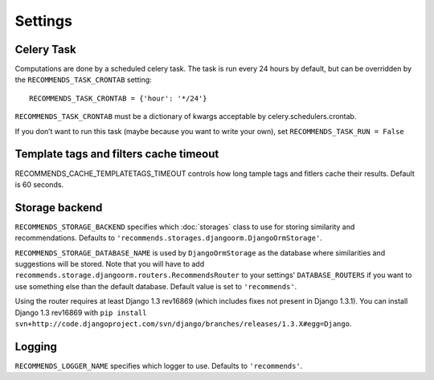 Settings
========

Celery Task
-----------

Computations are done by a scheduled celery task. The task is run every 24 hours by default, but can be overridden by the ``RECOMMENDS_TASK_CRONTAB`` setting::
    
    RECOMMENDS_TASK_CRONTAB = {'hour': '*/24'}

``RECOMMENDS_TASK_CRONTAB`` must be a dictionary of kwargs acceptable by celery.schedulers.crontab.

If you don’t want to run this task (maybe because you want to write your own), set ``RECOMMENDS_TASK_RUN = False``

Template tags and filters cache timeout
---------------------------------------

RECOMMENDS_CACHE_TEMPLATETAGS_TIMEOUT controls how long tample tags and fitlers cache their results. Default is 60 seconds.


Storage backend
---------------

``RECOMMENDS_STORAGE_BACKEND`` specifies which :doc:`storages` class to use for storing similarity and recommendations. Defaults to ``'recommends.storages.djangoorm.DjangoOrmStorage'``.

``RECOMMENDS_STORAGE_DATABASE_NAME`` is used by ``DjangoOrmStorage`` as the database where similarities and suggestions will be stored. Note that you will have to add ``recommends.storage.djangoorm.routers.RecommendsRouter`` to your settings' ``DATABASE_ROUTERS`` if you want to use something else than the default database. Default value is set to ``'recommends'``.

Using the router requires at least Django 1.3 rev16869 (which includes fixes not present in Django 1.3.1). You can install Django 1.3 rev16869 with ``pip install svn+http://code.djangoproject.com/svn/django/branches/releases/1.3.X#egg=Django``.

Logging
-------

``RECOMMENDS_LOGGER_NAME`` specifies which logger to use. Defaults to ``'recommends'``.